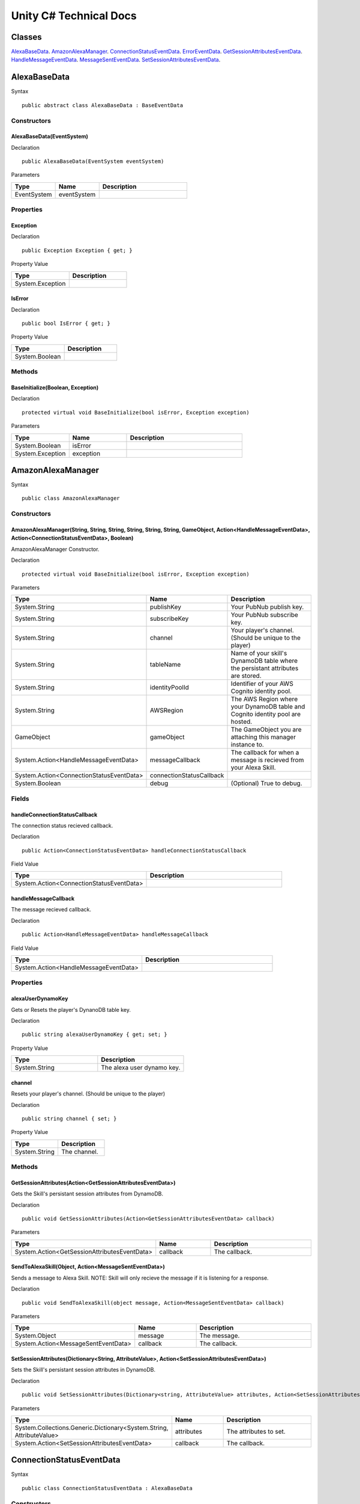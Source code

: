 ***********************
Unity C# Technical Docs
***********************

Classes
=======

`AlexaBaseData <#alexabasedata>`_.
`AmazonAlexaManager <#amazonalexamanager>`_.
`ConnectionStatusEventData <#connectionstatuseventdata>`_.
`ErrorEventData <#erroreventdata>`_.
`GetSessionAttributesEventData <#getsessionattributeseventdata>`_.
`HandleMessageEventData <#handlemessageeventdata>`_.
`MessageSentEventData <#messagesenteventdata>`_.
`SetSessionAttributesEventData <#setsessionattributeseventdata>`_.

AlexaBaseData
=============

Syntax :: 

    public abstract class AlexaBaseData : BaseEventData

Constructors
~~~~~~~~~~~~

AlexaBaseData(EventSystem)
^^^^^^^^^^^^^^^^^^^^^^^^^^

Declaration :: 

    public AlexaBaseData(EventSystem eventSystem)

Parameters

.. list-table:: 
    :widths: 10 10 20
    :header-rows: 1
    :stub-columns: 0

    * - Type
      - Name
      - Description
    * - EventSystem
      - eventSystem
      - 

Properties
~~~~~~~~~~

Exception
^^^^^^^^^

Declaration :: 

    public Exception Exception { get; }

Property Value

.. list-table:: 
    :widths: 20 20
    :header-rows: 1
    :stub-columns: 0

    * - Type
      - Description
    * - System.Exception
      - 

IsError
^^^^^^^

Declaration :: 

    public bool IsError { get; }

Property Value

.. list-table:: 
    :widths: 20 20
    :header-rows: 1
    :stub-columns: 0

    * - Type
      - Description
    * - System.Boolean
      - 

Methods
~~~~~~~

BaseInitialize(Boolean, Exception)
^^^^^^^^^^^^^^^^^^^^^^^^^^^^^^^^^^

Declaration :: 

    protected virtual void BaseInitialize(bool isError, Exception exception)

Parameters

.. list-table:: 
    :widths: 10 10 20
    :header-rows: 1
    :stub-columns: 0

    * - Type
      - Name
      - Description
    * - System.Boolean
      - isError
      - 
    * - System.Exception
      - exception
      - 

AmazonAlexaManager
==================

Syntax :: 

    public class AmazonAlexaManager

Constructors
~~~~~~~~~~~~

AmazonAlexaManager(String, String, String, String, String, String, GameObject, Action<HandleMessageEventData>, Action<ConnectionStatusEventData>, Boolean)
^^^^^^^^^^^^^^^^^^^^^^^^^^^^^^^^^^^^^^^^^^^^^^^^^^^^^^^^^^^^^^^^^^^^^^^^^^^^^^^^^^^^^^^^^^^^^^^^^^^^^^^^^^^^^^^^^^^^^^^^^^^^^^^^^^^^^^^^^^^^^^^^^^^^^^^^^^
AmazonAlexaManager Constructor.

Declaration :: 

    protected virtual void BaseInitialize(bool isError, Exception exception)

Parameters

.. list-table:: 
    :widths: 10 10 20
    :header-rows: 1
    :stub-columns: 0

    * - Type
      - Name
      - Description
    * - System.String
      - publishKey
      - Your PubNub publish key.
    * - System.String
      - subscribeKey
      - Your PubNub subscribe key.
    * - System.String
      - channel
      - Your player's channel. (Should be unique to the player)
    * - System.String
      - tableName
      - Name of your skill's DynamoDB table where the persistant attributes are stored.
    * - System.String
      - identityPoolId
      - Identifier of your AWS Cognito identity pool.
    * - System.String
      - AWSRegion
      - The AWS Region where your DynamoDB table and Cognito identity pool are hosted.
    * - GameObject
      - gameObject
      - The GameObject you are attaching this manager instance to.
    * - System.Action<HandleMessageEventData>
      - messageCallback
      - The callback for when a message is recieved from your Alexa Skill.
    * - System.Action<ConnectionStatusEventData>
      - connectionStatusCallback
      - 
    * - System.Boolean
      - debug
      - (Optional) True to debug.

Fields 
~~~~~~

handleConnectionStatusCallback
^^^^^^^^^^^^^^^^^^^^^^^^^^^^^^

The connection status recieved callback.

Declaration :: 

    public Action<ConnectionStatusEventData> handleConnectionStatusCallback

Field Value

.. list-table:: 
    :widths: 20 20
    :header-rows: 1
    :stub-columns: 0

    * - Type
      - Description
    * - System.Action<ConnectionStatusEventData>
      - 

handleMessageCallback
^^^^^^^^^^^^^^^^^^^^^

The message recieved callback.

Declaration :: 

    public Action<HandleMessageEventData> handleMessageCallback

Field Value

.. list-table:: 
    :widths: 20 20
    :header-rows: 1
    :stub-columns: 0

    * - Type
      - Description
    * - System.Action<HandleMessageEventData>
      - 

Properties
~~~~~~~~~~

alexaUserDynamoKey
^^^^^^^^^^^^^^^^^^

Gets or Resets the player's DynanoDB table key.

Declaration :: 

    public string alexaUserDynamoKey { get; set; }

Property Value

.. list-table:: 
    :widths: 20 20
    :header-rows: 1
    :stub-columns: 0

    * - Type
      - Description
    * - System.String
      - The alexa user dynamo key.

channel
^^^^^^^

Resets your player's channel. (Should be unique to the player)

Declaration :: 

    public string channel { set; }

Property Value

.. list-table:: 
    :widths: 20 20
    :header-rows: 1
    :stub-columns: 0

    * - Type
      - Description
    * - System.String
      - The channel.

Methods
~~~~~~~

GetSessionAttributes(Action<GetSessionAttributesEventData>)
^^^^^^^^^^^^^^^^^^^^^^^^^^^^^^^^^^^^^^^^^^^^^^^^^^^^^^^^^^^

Gets the Skill's persistant session attributes from DynamoDB.

Declaration :: 

    public void GetSessionAttributes(Action<GetSessionAttributesEventData> callback)

Parameters

.. list-table:: 
    :widths: 10 10 20
    :header-rows: 1
    :stub-columns: 0

    * - Type
      - Name
      - Description
    * - System.Action<GetSessionAttributesEventData>
      - callback
      - The callback.

SendToAlexaSkill(Object, Action<MessageSentEventData>)
^^^^^^^^^^^^^^^^^^^^^^^^^^^^^^^^^^^^^^^^^^^^^^^^^^^^^^

Sends a message to Alexa Skill. NOTE: Skill will only recieve the message if it is listening for a response.

Declaration :: 

    public void SendToAlexaSkill(object message, Action<MessageSentEventData> callback)

Parameters

.. list-table:: 
    :widths: 10 10 20
    :header-rows: 1
    :stub-columns: 0

    * - Type
      - Name
      - Description
    * - System.Object
      - message
      - The message.
    * - System.Action<MessageSentEventData>
      - callback
      - The callback.

SetSessionAttributes(Dictionary<String, AttributeValue>, Action<SetSessionAttributesEventData>)
^^^^^^^^^^^^^^^^^^^^^^^^^^^^^^^^^^^^^^^^^^^^^^^^^^^^^^^^^^^^^^^^^^^^^^^^^^^^^^^^^^^^^^^^^^^^^^^

Sets the Skill's persistant session attributes in DynamoDB.

Declaration :: 

    public void SetSessionAttributes(Dictionary<string, AttributeValue> attributes, Action<SetSessionAttributesEventData> callback)

Parameters

.. list-table:: 
    :widths: 10 10 20
    :header-rows: 1
    :stub-columns: 0

    * - Type
      - Name
      - Description
    * - System.Collections.Generic.Dictionary<System.String, AttributeValue>
      - attributes
      - The attributes to set.
    * - System.Action<SetSessionAttributesEventData>
      - callback
      - The callback.

ConnectionStatusEventData
=========================

Syntax :: 

    public class ConnectionStatusEventData : AlexaBaseData

Constructors
~~~~~~~~~~~~

ConnectionStatusEventData(EventSystem)
^^^^^^^^^^^^^^^^^^^^^^^^^^^^^^^^^^^^^^

Declaration :: 

    public ConnectionStatusEventData(EventSystem eventSystem)

Parameters

.. list-table:: 
    :widths: 10 10 20
    :header-rows: 1
    :stub-columns: 0

    * - Type
      - Name
      - Description
    * - EventSystem
      - eventSystem
      - 

Properties
~~~~~~~~~~

Category
^^^^^^^^

Declaration :: 

    public PNStatusCategory Category { get; }

Property Value

.. list-table:: 
    :widths: 20 20
    :header-rows: 1
    :stub-columns: 0

    * - Type
      - Description
    * - PNStatusCategory
      - 

Methods
~~~~~~~

Initialize(Boolean, PNStatusCategory, Exception)
^^^^^^^^^^^^^^^^^^^^^^^^^^^^^^^^^^^^^^^^^^^^^^^^

Declaration :: 

    public void Initialize(bool isError, PNStatusCategory category, Exception exception = null)

Parameters

.. list-table:: 
    :widths: 10 10 20
    :header-rows: 1
    :stub-columns: 0

    * - Type
      - Name
      - Description
    * - System.Boolean
      - isError
      - 
    * - PNStatusCategory
      - category
      - 
    * - System.Exception
      - exception
      - 

ErrorEventData
==============

Syntax :: 

    public class ErrorEventData : AlexaBaseData

Constructors
~~~~~~~~~~~~

ErrorEventData(EventSystem)
^^^^^^^^^^^^^^^^^^^^^^^^^^^

Declaration :: 

    public ErrorEventData(EventSystem eventSystem)

Parameters

.. list-table:: 
    :widths: 10 10 20
    :header-rows: 1
    :stub-columns: 0

    * - Type
      - Name
      - Description
    * - EventSystem
      - eventSystem
      - 

Methods
~~~~~~~

Initialize(Boolean, PNStatusCategory, Exception)
^^^^^^^^^^^^^^^^^^^^^^^^^^^^^^^^^^^^^^^^^^^^^^^^

Declaration :: 

    public void Initialize(Exception exception, bool isError = true)

Parameters

.. list-table:: 
    :widths: 10 10 20
    :header-rows: 1
    :stub-columns: 0

    * - Type
      - Name
      - Description
    * - System.Exception
      - exception
      - 
    * - System.Boolean
      - isError
      - 

GetSessionAttributesEventData
=============================

Syntax :: 

    public class GetSessionAttributesEventData : AlexaBaseData

Constructors
~~~~~~~~~~~~

GetSessionAttributesEventData(EventSystem)
^^^^^^^^^^^^^^^^^^^^^^^^^^^^^^^^^^^^^^^^^^

Declaration :: 

    public GetSessionAttributesEventData(EventSystem eventSystem)

Parameters

.. list-table:: 
    :widths: 10 10 20
    :header-rows: 1
    :stub-columns: 0

    * - Type
      - Name
      - Description
    * - EventSystem
      - eventSystem
      - 

Properties
~~~~~~~~~~

Values
^^^^^^

Declaration :: 

    public Dictionary<string, AttributeValue> Values { get; }

Property Value

.. list-table:: 
    :widths: 20 20
    :header-rows: 1
    :stub-columns: 0

    * - Type
      - Description
    * - System.Collections.Generic.Dictionary<System.String, AttributeValue>
      - 

Methods
~~~~~~~

Initialize(Boolean, Dictionary<String, AttributeValue>, Exception)
^^^^^^^^^^^^^^^^^^^^^^^^^^^^^^^^^^^^^^^^^^^^^^^^^^^^^^^^^^^^^^^^^^

Declaration :: 

    public void Initialize(bool isError, Dictionary<string, AttributeValue> values, Exception exception = null)

Parameters

.. list-table:: 
    :widths: 10 10 20
    :header-rows: 1
    :stub-columns: 0

    * - Type
      - Name
      - Description
    * - System.Exception
      - exception
      - 
    * - System.Collections.Generic.Dictionary<System.String, AttributeValue>
      - values
      - 
    * - System.Boolean
      - isError
      - 

HandleMessageEventData
======================

Syntax :: 

    public class HandleMessageEventData : AlexaBaseData

Constructors
~~~~~~~~~~~~

HandleMessageEventData(EventSystem)
^^^^^^^^^^^^^^^^^^^^^^^^^^^^^^^^^^^

Declaration :: 

    public HandleMessageEventData(EventSystem eventSystem)

Parameters

.. list-table:: 
    :widths: 10 10 20
    :header-rows: 1
    :stub-columns: 0

    * - Type
      - Name
      - Description
    * - EventSystem
      - eventSystem
      - 

Properties
~~~~~~~~~~

Message
^^^^^^^

Declaration :: 

    public Dictionary<string, object> Message { get; }

Property Value

.. list-table:: 
    :widths: 20 20
    :header-rows: 1
    :stub-columns: 0

    * - Type
      - Description
    * - System.Collections.Generic.Dictionary<System.String, System.Object>
      - 

Methods
~~~~~~~

Initialize(Boolean, Dictionary<String, Object>, Exception)
^^^^^^^^^^^^^^^^^^^^^^^^^^^^^^^^^^^^^^^^^^^^^^^^^^^^^^^^^^

Declaration :: 

    public void Initialize(bool isError, Dictionary<string, object> message, Exception exception = null)

Parameters

.. list-table:: 
    :widths: 10 10 20
    :header-rows: 1
    :stub-columns: 0

    * - Type
      - Name
      - Description
    * - System.Boolean
      - isError
      - 
    * - System.Collections.Generic.Dictionary<System.String, System.Object>
      - message
      - 
    * - System.Exception
      - exception
      - 

MessageSentEventData
====================

Syntax :: 

    public class MessageSentEventData : AlexaBaseData

Constructors
~~~~~~~~~~~~

MessageSentEventData(EventSystem)
^^^^^^^^^^^^^^^^^^^^^^^^^^^^^^^^^

Declaration :: 

    public MessageSentEventData(EventSystem eventSystem)

Parameters

.. list-table:: 
    :widths: 10 10 20
    :header-rows: 1
    :stub-columns: 0

    * - Type
      - Name
      - Description
    * - EventSystem
      - eventSystem
      - 

Properties
~~~~~~~~~~

Message
^^^^^^^

Declaration :: 

    public object Message { get; }

Property Value

.. list-table:: 
    :widths: 20 20
    :header-rows: 1
    :stub-columns: 0

    * - Type
      - Description
    * - System.Object
      - 

Methods
~~~~~~~

Initialize(Boolean, Object, Exception)
^^^^^^^^^^^^^^^^^^^^^^^^^^^^^^^^^^^^^^

Declaration :: 

    public void Initialize(bool isError, object message, Exception exception = null)

Parameters

.. list-table:: 
    :widths: 10 10 20
    :header-rows: 1
    :stub-columns: 0

    * - Type
      - Name
      - Description
    * - System.Boolean
      - isError
      - 
    * - System.Object
      - message
      - 
    * - System.Exception
      - exception
      - 

SetSessionAttributesEventData
=============================

Syntax :: 

    public class SetSessionAttributesEventData : AlexaBaseData

Constructors
~~~~~~~~~~~~

SetSessionAttributesEventData(EventSystem)
^^^^^^^^^^^^^^^^^^^^^^^^^^^^^^^^^

Declaration :: 

    public SetSessionAttributesEventData(EventSystem eventSystem)

Parameters

.. list-table:: 
    :widths: 10 10 20
    :header-rows: 1
    :stub-columns: 0

    * - Type
      - Name
      - Description
    * - EventSystem
      - eventSystem
      - 

Methods
~~~~~~~

Initialize(Boolean, Exception)
^^^^^^^^^^^^^^^^^^^^^^^^^^^^^^^^^^^^^^

Declaration :: 

    public void Initialize(bool isError, Exception exception = null)

Parameters

.. list-table:: 
    :widths: 10 10 20
    :header-rows: 1
    :stub-columns: 0

    * - Type
      - Name
      - Description
    * - System.Boolean
      - isError
      - 
    * - System.Exception
      - exception
      - 